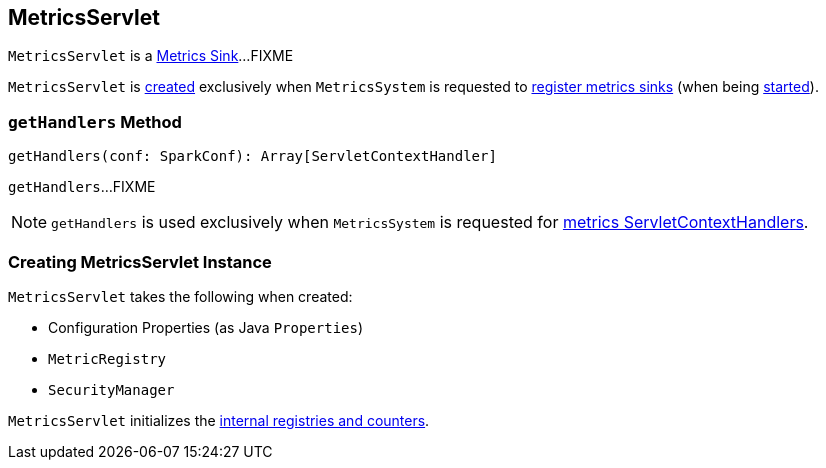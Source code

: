 == [[MetricsServlet]] MetricsServlet

`MetricsServlet` is a link:spark-metrics-Sink.adoc[Metrics Sink]...FIXME

`MetricsServlet` is <<creating-instance, created>> exclusively when `MetricsSystem` is requested to link:spark-MetricsSystem.adoc#registerSinks[register metrics sinks] (when being link:spark-MetricsSystem.adoc#start[started]).

=== [[getHandlers]] `getHandlers` Method

[source, scala]
----
getHandlers(conf: SparkConf): Array[ServletContextHandler]
----

`getHandlers`...FIXME

NOTE: `getHandlers` is used exclusively when `MetricsSystem` is requested for link:spark-MetricsSystem.adoc#getServletHandlers[metrics ServletContextHandlers].

=== [[creating-instance]] Creating MetricsServlet Instance

`MetricsServlet` takes the following when created:

* [[property]] Configuration Properties (as Java `Properties`)
* [[registry]] `MetricRegistry`
* [[securityMgr]] `SecurityManager`

`MetricsServlet` initializes the <<internal-registries, internal registries and counters>>.
